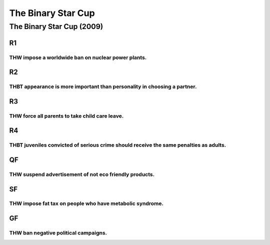 The Binary Star Cup
===================

The Binary Star Cup (2009)
--------------------------

R1
~~

THW impose a worldwide ban on nuclear power plants.
^^^^^^^^^^^^^^^^^^^^^^^^^^^^^^^^^^^^^^^^^^^^^^^^^^^

R2
~~

THBT appearance is more important than personality in choosing a partner.
^^^^^^^^^^^^^^^^^^^^^^^^^^^^^^^^^^^^^^^^^^^^^^^^^^^^^^^^^^^^^^^^^^^^^^^^^

R3
~~

THW force all parents to take child care leave.
^^^^^^^^^^^^^^^^^^^^^^^^^^^^^^^^^^^^^^^^^^^^^^^

R4
~~

THBT juveniles convicted of serious crime should receive the same penalties as adults.
^^^^^^^^^^^^^^^^^^^^^^^^^^^^^^^^^^^^^^^^^^^^^^^^^^^^^^^^^^^^^^^^^^^^^^^^^^^^^^^^^^^^^^

QF
~~

THW suspend advertisement of not eco friendly products.
^^^^^^^^^^^^^^^^^^^^^^^^^^^^^^^^^^^^^^^^^^^^^^^^^^^^^^^

SF
~~

THW impose fat tax on people who have metabolic syndrome.
^^^^^^^^^^^^^^^^^^^^^^^^^^^^^^^^^^^^^^^^^^^^^^^^^^^^^^^^^

GF
~~

THW ban negative political campaigns.
^^^^^^^^^^^^^^^^^^^^^^^^^^^^^^^^^^^^^
